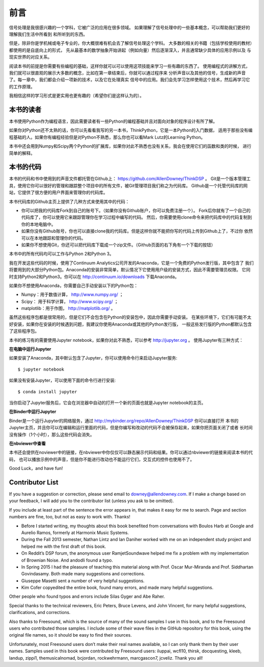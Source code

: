 前言
========

信号处理是我很感兴趣的一个学科，它被广泛的应用在很多领域。
如果理解了信号处理中的一些基本概念，可以帮助我们更好的理解我们生活中所看到
和所听到的东西。

但是，除非你是学机械或电子专业的，你大概很难有机会去了解信号处理这个学科。
大多数的相关的书籍（包括学校使用的教材）都使用的是自底向上的形式，
先从最基本的数学抽象开始讲起（例如向量）然后逐渐深入，并且通常缺少具体的应用示例以及
与现实世界的对应关系。

阅读本书的前提是你需要有些编程的基础，这样你就可以可以使用这项技能来学习一些有趣的东西了。
使用编程式的讲解方式，我们就可以很直观的展示大多数的概念，比如在第一章结束后，你就可以通过程序来
分析声音以及其他的信号，生成新的声音了。每一章中，我们都会介绍一项新的技术，以及它在处理真实
信号中的应用。我们会先学习怎样使用这个技术，然后再学习它的工作原理。

我相信这样的学习形式是更实用也更有趣的（希望你们是这样认为的）。

本书的读者
-------------

本书使用Python作为编程语言，因此需要读者有一些Python的编程基础并且对面向对象的程序设计有所了解。

如果你对Python还不太熟的话，你可以先看看我写的另一本书，ThinkPython，它是一本Python的入门数据，
适用于那些没有编程基础的人。如果你有编程经验但是对Python不熟悉，那么你也可以看Mark Lutz的Learning Python。

本书中还会用到Numpy和Scipy两个Python的扩展库，如果你对此不熟悉也没有关系，我会在使用它们的函数和类的时候，
进行简单的解释。

本书的代码
--------------

本书的代码和书中使用到的声音文件都托管在Github上： https://github.com/AllenDowney/ThinkDSP 。
Git是一个版本管理工具，使用它你可以很好的管理和跟踪整个项目中的所有文件，被Git管理项目我们称之为代码库。
Github是一个托管代码库的网站，它提供了很方便的用户界面来管理你的代码库。

本书代码库的Github主页上提供了几种方式来使用其中的代码：

* 你可以把我的代码库Fork到自己的账号下。（如果你没有Github账户，你可以免费注册一个）。
  Fork后你就有了一个自己的代码库了，你可以使用它来跟踪管理你在学习过程中编写的代码。
  然后，你需要使用clone命令来把代码库中的代码复制到你的本地电脑中。

* 如果你没有Github账号，你也可以直接clone我的代码库。但是这样你就不能把你写的代码上传到Github上了，不过你
  依然可以在本地跟踪和管理你的代码。

* 如果你不想使用Git，你还可以把代码库下载成一个zip文件。（Github页面的右下角有一个下载的按钮）

本书中的所有代码均可以工作与Python 2和Python 3。

我在开发这些代码的时候，使用了Continuum Analytics公司开发的Anaconda，它是一个免费的Python发行版，其中包含了
我们将要用到的大部分Python包。Anaconda的安装非常简单，默认情况下它使用用户级的安装方式，因此不需要管理员权限。
它同时支持Python2和Python3。你可以在 http://continuum.io/downloads 下载Anaconda。

如果你不想使用Anaconda，你需要自己手动安装以下的Python包：

* Numpy：用于数值计算， http://www.numpy.org/ ；

* Scipy： 用于科学计算， http://www.scipy.org/ ；

* matplotlib：用于作图， http://matplotlib.org/ 。

虽然这些程序包都是很常用的，但是它们不会包含在Python的安装包中，因此你需要手动安装。
在某些环境下，它们有可能不太好安装，如果你在安装的时候遇到问题，我建议你使用Anaconda或其他的Python发行版，
一般这些发行版的Python都默认包含了这些程序包。

本书的练习有的需要使用Jupyter notebook，如果你对此不熟悉，可以参考 http://jupyter.org 。
使用Jupyter有三种方式：

**在电脑中运行Jupyter**

如果安装了Anaconda，其中默认包含了Jupyter，你可以使用命令行来启动Jupyter服务::

    $ jupyter notebook

如果没有安装Jupyter，可以使用下面的命令行进行安装::

    $ conda install jupyter

当你启动了Jupyter服务后，它会在浏览器中自动的打开一个新的页面也就是Jupyter notebook的主页。

**在Binder中运行Jupyter**

Binder是一个运行Jupyter的网络服务，通过 http://mybinder.org/repo/AllenDowney/ThinkDSP 你可以直接打开
本书的Jupyter主页，并且你可以在编辑和运行里面的代码，但是你编写和改动的代码不会被保存起来，如果你把页面关闭了或者
长时间没有操作（1个小时），那么这些代码会消失。

**在nbviewer中查看**

本书还会提供在noviewer中的链接，在nbviewer中你仅仅可以静态展示代码和结果。你可以通过nbviewer的链接来阅读本书的代码，
也可以播放示例中的声音，但是你不能进行改动也不能运行它们，交互式的控件也使用不了。

Good Luck，and have fun!

Contributor List
----------------

If you have a suggestion or correction, please send email to downey@allendowney.com. 
If I make a change based on your feedback, I will add you to the contributor list (unless you ask to be omitted).

If you include at least part of the sentence the error appears in, 
that makes it easy for me to search. Page and section numbers are fine, too, but not as easy to work with. Thanks!

* Before I started writing, my thoughts about this book benefited from conversations 
  with Boulos Harb at Google and Aurelio Ramos, formerly at Harmonix Music Systems.

* During the Fall 2013 semester, Nathan Lintz and Ian Daniher worked with me on an independent 
  study project and helped me with the first draft of this book.

* On Reddit’s DSP forum, the anonymous user RamjetSoundwave helped me fix a problem with 
  my implementation of Brownian Noise. And andodli found a typo.

* In Spring 2015 I had the pleasure of teaching this material along with Prof. 
  Oscar Mur-Miranda and Prof. Siddhartan Govindasamy. Both made many suggestions and corrections.

* Giuseppe Masetti sent a number of very helpful suggestions.

* Kim Cofer copyedited the entire book, found many errors, and made many helpful suggestions.

Other people who found typos and errors include Silas Gyger and Abe Raher.

Special thanks to the technical reviewers, Eric Peters, Bruce Levens, and John Vincent, 
for many helpful suggestions, clarifications, and corrections.

Also thanks to Freesound, which is the source of many of the sound samples I use in this book, 
and to the Freesound users who contributed those samples. 
I include some of their wave files in the GitHub repository for this book, using the original file names, 
so it should be easy to find their sources.

Unfortunately, most Freesound users don’t make their real names available, 
so I can only thank them by their user names. 
Samples used in this book were contributed by Freesound users: 
iluppai, wcfl10, thirsk, docquesting, kleeb, landup, zippi1, themusicalnomad, 
bcjordan, rockwehrmann, marcgascon7, jcveliz. Thank you all!